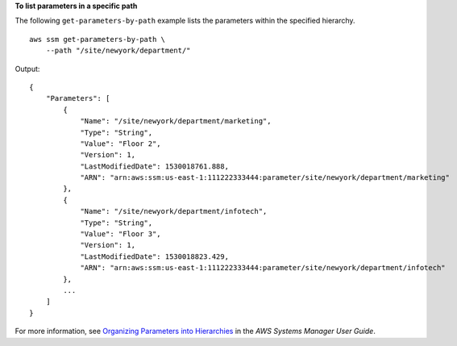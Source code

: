 **To list parameters in a specific path**

The following ``get-parameters-by-path`` example lists the parameters within the specified hierarchy. ::

    aws ssm get-parameters-by-path \
        --path "/site/newyork/department/"

Output::

    {
        "Parameters": [
            {
                "Name": "/site/newyork/department/marketing",
                "Type": "String",
                "Value": "Floor 2",
                "Version": 1,
                "LastModifiedDate": 1530018761.888,
                "ARN": "arn:aws:ssm:us-east-1:111222333444:parameter/site/newyork/department/marketing"
            },
            {
                "Name": "/site/newyork/department/infotech",
                "Type": "String",
                "Value": "Floor 3",
                "Version": 1,
                "LastModifiedDate": 1530018823.429,
                "ARN": "arn:aws:ssm:us-east-1:111222333444:parameter/site/newyork/department/infotech"
            },
            ...
        ]
    }

For more information, see `Organizing Parameters into Hierarchies <https://docs.aws.amazon.com/systems-manager/latest/userguide/sysman-paramstore-su-organize.html>`_ in the *AWS Systems Manager User Guide*.
